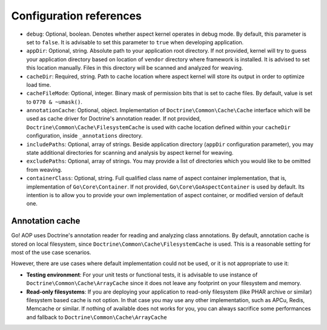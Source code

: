 Configuration references
========================

- ``debug``: Optional, boolean. Denotes whether aspect kernel operates in debug mode. By default, this parameter is set
  to ``false``. It is advisable to set this parameter to ``true`` when developing application.
- ``appDir``: Optional, string. Absolute path to your application root directory. If not provided, kernel will try to
  guess your application directory based on location of ``vendor`` directory where framework is installed. It is advised
  to set this location manually. Files in this directory will be scanned and analyzed for weaving.
- ``cacheDir``: Required, string. Path to cache location where aspect kernel will store its output in order to optimize
  load time.
- ``cacheFileMode``: Optional, integer. Binary mask of permission bits that is set to cache files. By default, value is
  set to ``0770 & ~umask()``.
- ``annotationCache``: Optional, object. Implementation of ``Doctrine\Common\Cache\Cache`` interface which will be used
  as cache driver for Doctrine's annotation reader. If not provided, ``Doctrine\Common\Cache\FilesystemCache`` is used
  with cache location defined within your ``cacheDir`` configuration, inside ``_annotations`` directory.
- ``includePaths``: Optional, array of strings. Beside application directory (``appDir`` configuration parameter), you
  may state additional directories for scanning and analysis by aspect kernel for weaving.
- ``excludePaths``: Optional, array of strings. You may provide a list of directories which you would like to be omitted
  from weaving.
- ``containerClass``: Optional, string. Full qualified class name of aspect container implementation, that is,
  implementation of ``Go\Core\Container``. If not provided, ``Go\Core\GoAspectContainer`` is used by default. Its
  intention is to allow you to provide your own implementation of aspect container, or modified version of default one.

Annotation cache
----------------

Go! AOP uses Doctrine's annotation reader for reading and analyzing class annotations. By default, annotation cache is
stored on local filesystem, since ``Doctrine\Common\Cache\FilesystemCache`` is used. This is a reasonable setting for
most of the use case scenarios.

However, there are use cases where default implementation could not be used, or it is not appropriate to use it:

- **Testing environment**: For your unit tests or functional tests, it is advisable to use instance of
  ``Doctrine\Common\Cache\ArrayCache`` since it does not leave any footprint on your filesystem and memory.
- **Read-only filesystems**: If you are deploying your application to read-only filesystem (like PHAR archive or similar)
  filesystem based cache is not option. In that case you may use any other implementation, such as APCu, Redis, Memcache
  or similar. If nothing of available does not works for you, you can always sacrifice some performances and fallback to
  ``Doctrine\Common\Cache\ArrayCache``

